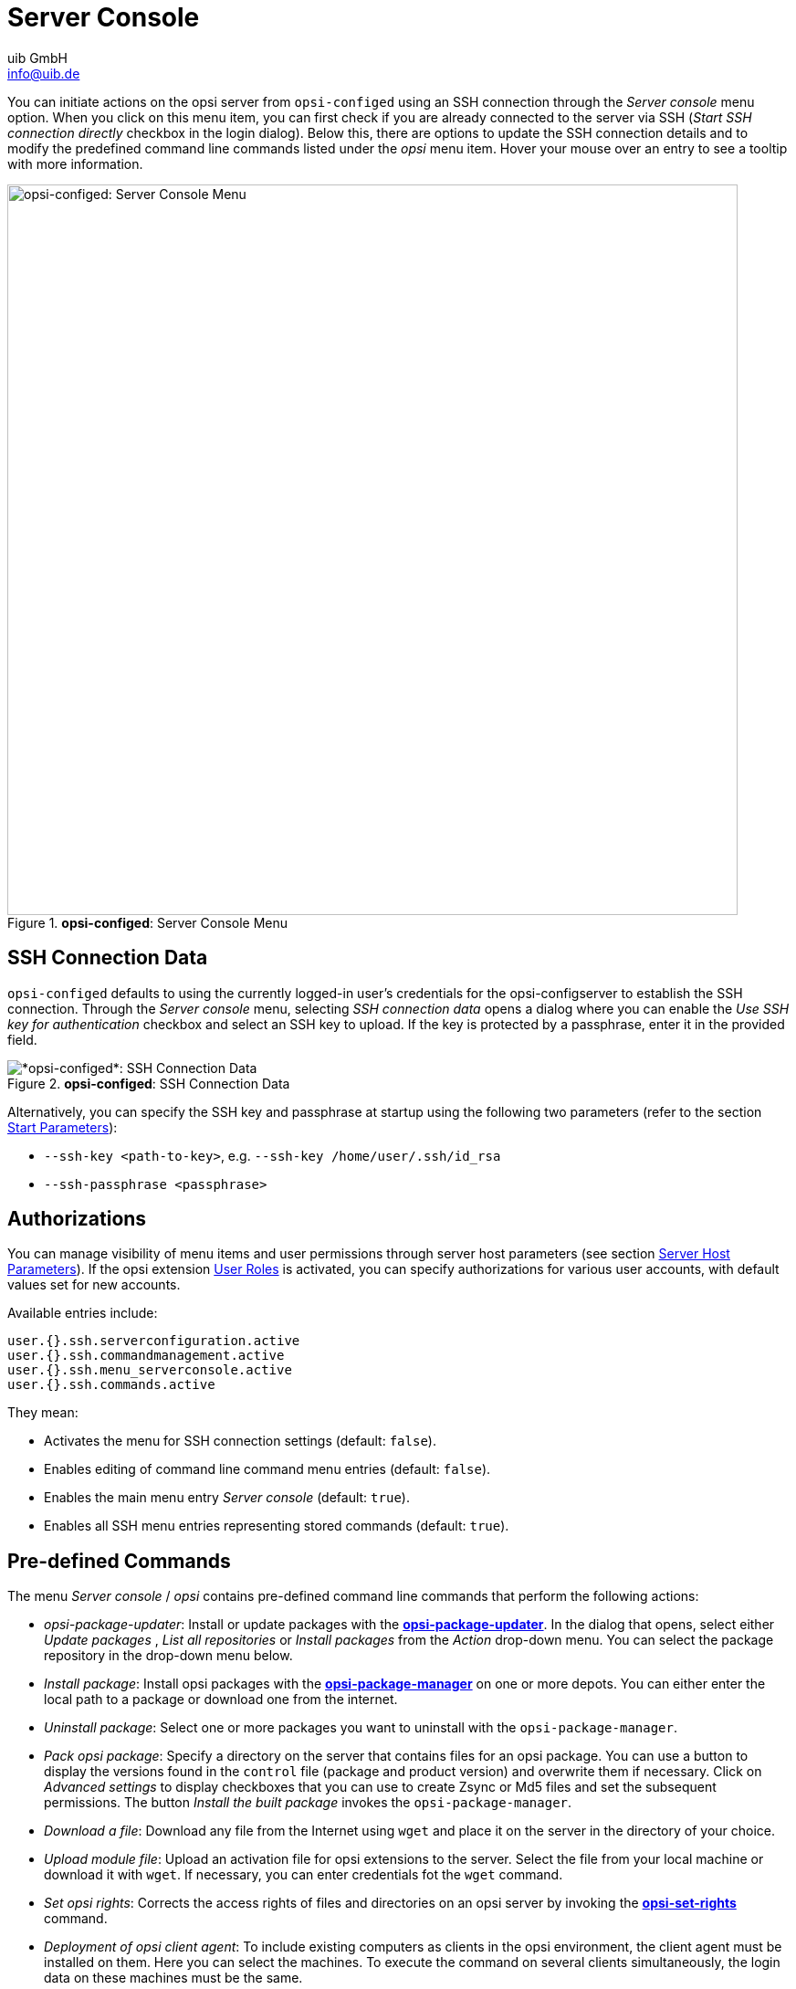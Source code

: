 ////
; Copyright (c) uib GmbH (www.uib.de)
; This documentation is owned by uib
; and published under the german creative commons by-sa license
; see:
; https://creativecommons.org/licenses/by-sa/3.0/de/
; https://creativecommons.org/licenses/by-sa/3.0/de/legalcode
; english:
; https://creativecommons.org/licenses/by-sa/3.0/
; https://creativecommons.org/licenses/by-sa/3.0/legalcode
;
; credits: https://www.opsi.org/credits/
////

:Author:    uib GmbH
:Email:     info@uib.de
:Date:      13.05.2024
:Revision:  4.3
:toclevels: 6
:doctype:   book
:icons:     font
:xrefstyle: full



[[opsi-manual-configed-serverconsole]]
= Server Console

You can initiate actions on the opsi server from `opsi-configed` using an SSH connection through the _Server console_ menu option. When you click on this menu item, you can first check if you are already connected to the server via SSH (_Start SSH connection directly_ checkbox in the login dialog). Below this, there are options to update the SSH connection details and to modify the predefined command line commands listed under the _opsi_ menu item. Hover your mouse over an entry to see a tooltip with more information.

.*opsi-configed*: Server Console Menu
image::configed_serverkonsole.png["opsi-configed: Server Console Menu", width=800, pdfwidth=80%]

[[opsi-manual-configed-serverconsole-ssh]]
== SSH Connection Data

`opsi-configed` defaults to using the currently logged-in user's credentials for the opsi-configserver to establish the SSH connection. Through the _Server console_ menu, selecting _SSH connection data_ opens a dialog where you can enable the _Use SSH key for authentication_ checkbox and select an SSH key to upload. If the key is protected by a passphrase, enter it in the provided field.

.*opsi-configed*: SSH Connection Data
image::configed_ssh.png["*opsi-configed*: SSH Connection Data", pdfwidth=80%]

Alternatively, you can specify the SSH key and passphrase at startup using the following two parameters (refer to the section xref:gui:configed/userguide.adoc#opsi-configed-start-parameter[Start Parameters]):

* `--ssh-key <path-to-key>`, e.g. `--ssh-key /home/user/.ssh/id_rsa`
* `--ssh-passphrase <passphrase>`

[[opsi-manual-configed-serverconsole-permissions]]
== Authorizations

You can manage visibility of menu items and user permissions through server host parameters (see section xref:gui:configed/userguide-server.adoc#opsi-manual-configed-hostproperties-server[Server Host Parameters]). If the opsi extension xref:opsi-modules:user-roles.adoc[User Roles] is activated, you can specify authorizations for various user accounts, with default values set for new accounts.

Available entries include:

[source,console]
----
user.{}.ssh.serverconfiguration.active
user.{}.ssh.commandmanagement.active
user.{}.ssh.menu_serverconsole.active
user.{}.ssh.commands.active
----

They mean:

* Activates the menu for SSH connection settings (default: `false`).
* Enables editing of command line command menu entries (default: `false`).
* Enables the main menu entry _Server console_ (default: `true`).
* Enables all SSH menu entries representing stored commands (default: `true`).

[[opsi-manual-configed-serveractions-parametercommands]]
== Pre-defined Commands

The menu _Server console_ / _opsi_ contains pre-defined command line commands that perform the following actions:

* _opsi-package-updater_: Install or update packages with the xref:server:components/commandline.adoc#server-components-opsi-package-updater[*opsi-package-updater*]. In the dialog that opens, select either _Update packages_ , _List all repositories_ or _Install packages_ from the _Action_ drop-down menu. You can select the package repository in the drop-down menu below.

* _Install package_: Install opsi packages with the xref:server:components/commandline.adoc#server-components-opsi-package-manager[*opsi-package-manager*] on one or more depots. You can either enter the local path to a package or download one from the internet.

* _Uninstall package_: Select one or more packages you want to uninstall with the `opsi-package-manager`.

* _Pack opsi package_: Specify a directory on the server that contains files for an opsi package. You can use a button to display the versions found in the `control` file (package and product version) and overwrite them if necessary. Click on _Advanced settings_ to display checkboxes that you can use to create Zsync or Md5 files and set the subsequent permissions. The button _Install the built package_ invokes the `opsi-package-manager`.

* _Download a file_: Download any file from the Internet using `wget` and place it on the server in the directory of your choice.

* _Upload module file_: Upload an activation file for opsi extensions to the server. Select the file from your local machine or download it with `wget`. If necessary, you can enter credentials fot the `wget` command.

* _Set opsi rights_: Corrects the access rights of files and directories on an opsi server by invoking the xref:server:components/commandline.adoc#server-components-opsi-set-rights[*opsi-set-rights*] command.

* _Deployment of opsi client agent_: To include existing computers as clients in the opsi environment, the client agent must be installed on them. Here you can select the machines. To execute the command on several clients simultaneously, the login data on these machines must be the same.

NOTE: The script for deploying the clients must be located in the `/var/lib/opsi/depot/opsi-client-agent` directory and be called `opsi-deploy-client-agent` (see chapter xref:first-steps:clients/client-installation.adoc[Adding Clients]).

Some of the dialogs (e.g. _Set opsi rights_ or _Install package_) contain buttons to select local files. Press the _Find subfolders_ button to list all files and directories from the specified path. To include more layers, press the button multiple times.

[[opsi-manual-configed-serverconsole-commandcontrol]]
== Defining Commands

You can open the _Edit commands_ dialog to set up your own commands which will then be available in the _Server console_ menu.

NOTE: Please be aware that not all Linux distributions use the same commands or parameters. As an administrator, ensure that the Linux distribution for your opsi server supports the specific commands you plan to use.

.*opsi-configed*: Defining Commands
image::configed_serverkonsole-defcommands.png["*opsi-configed*: Defining Commands", width=800, pdfwidth=80%]

In the _Edit commands_ dialog, you can configure the following:

* _Menu text of the command_: Ensure the text for the menu entry is unique and not used elsewhere. If you need to modify an existing command, delete it using the minus sign icon and create a new one. (mandatory setting)

* _Parent menu_: This field specifies under which menu the new command should appear. Leaving this field empty will default the command to appear under the _Server console_ menu. (optional setting)

* _Description_: Any description entered here will be displayed as a tooltip for the command. (optional setting)

* _Position_: Determines the order of the menu items. Items are sorted with smaller numbers appearing first. This setting helps organize commands within their respective menus. (optional setting)

* _Root access required_: Check this box if the command requires administrative privileges to execute. (optional setting)

* _List of commands_: Here, input the Linux commands, each on a new line. These commands will be executed sequentially. (mandatory setting)

There are various optional data sources available for enhancing the command list, accessible through the _Insert parameter into command line_ dropdown menu:

- Interactive input: No fixed parameters; instead, allow for interactive inputs formatted as `<<<"Interactive Input">>>`. It's recommended to include an example of the input expected.
- Config server
- IP addresses of the selected clients
- IP addresses of the selected depots
- Names of the selected clients
- Names of the selected depots
- Select options for script
- Connected SSH server

NOTE: Except for interactive inputs, the returns from these methods can be formatted, such as in a comma-separated list.

.*opsi-configed*: Execute Command, Parameter Query
image::configed_serverkonsole-exec.png["*opsi-configed*: Execute command, parameter query", width=800, pdfwidth=80%]

TIP: You can use operators such as AND (`&&`), OR (`||`), the pipe character (`|`), and redirection (`>`, `<`, `>>`) with the Linux commands. Remember that no user input is possible during execution. If you’re combining commands and the first requires root privileges, ensure the root rights required checkbox is checked. If the subsequent command also needs root privileges, include `sudo` in the command syntax.

[source,console]
----
apt-get update --yes && sudo apt-get upgrade --yes
----
